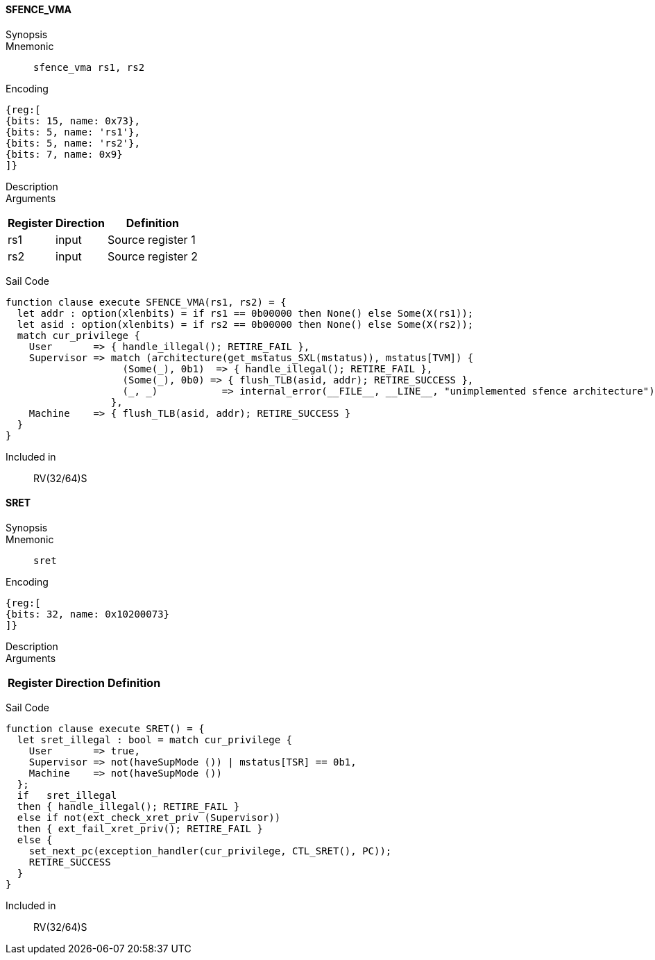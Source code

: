 ==== SFENCE_VMA

Synopsis:: 

Mnemonic::
+
`sfence_vma rs1, rs2`
+

Encoding::
[wavedrom, , svg]
....
{reg:[
{bits: 15, name: 0x73},
{bits: 5, name: 'rs1'},
{bits: 5, name: 'rs2'},
{bits: 7, name: 0x9}
]}
....

Description:: 

Arguments::
[%autowidth]
[%header,cols="4,2,2"]
|===
|Register |Direction |Definition
|rs1 |input |Source register 1
|rs2 |input |Source register 2
|===

Sail Code:: 

[source,sail]
--
function clause execute SFENCE_VMA(rs1, rs2) = {
  let addr : option(xlenbits) = if rs1 == 0b00000 then None() else Some(X(rs1));
  let asid : option(xlenbits) = if rs2 == 0b00000 then None() else Some(X(rs2));
  match cur_privilege {
    User       => { handle_illegal(); RETIRE_FAIL },
    Supervisor => match (architecture(get_mstatus_SXL(mstatus)), mstatus[TVM]) {
                    (Some(_), 0b1)  => { handle_illegal(); RETIRE_FAIL },
                    (Some(_), 0b0) => { flush_TLB(asid, addr); RETIRE_SUCCESS },
                    (_, _)           => internal_error(__FILE__, __LINE__, "unimplemented sfence architecture")
                  },
    Machine    => { flush_TLB(asid, addr); RETIRE_SUCCESS }
  }
}
--

Included in:: RV(32/64)S

<<<

==== SRET

Synopsis:: 

Mnemonic::
+
`sret`
+

Encoding::
[wavedrom, , svg]
....
{reg:[
{bits: 32, name: 0x10200073}
]}
....

Description:: 

Arguments::
[%autowidth]
[%header,cols="4,2,2"]
|===
|Register |Direction |Definition
|===

Sail Code:: 

[source,sail]
--
function clause execute SRET() = {
  let sret_illegal : bool = match cur_privilege {
    User       => true,
    Supervisor => not(haveSupMode ()) | mstatus[TSR] == 0b1,
    Machine    => not(haveSupMode ())
  };
  if   sret_illegal
  then { handle_illegal(); RETIRE_FAIL }
  else if not(ext_check_xret_priv (Supervisor))
  then { ext_fail_xret_priv(); RETIRE_FAIL }
  else {
    set_next_pc(exception_handler(cur_privilege, CTL_SRET(), PC));
    RETIRE_SUCCESS
  }
}
--

Included in:: RV(32/64)S

<<<

